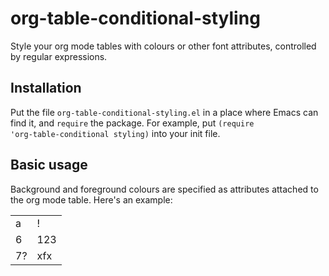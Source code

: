 * org-table-conditional-styling
Style your org mode tables with colours or other font attributes,
controlled by regular expressions.

** Installation
Put the file ~org-table-conditional-styling.el~ in a place where Emacs
can find it, and ~require~ the package. For example, put ~(require
'org-table-conditional styling)~ into your init file.

** Basic usage
Background and foreground colours are specified as attributes attached
to the org mode table. Here's an example:

#+ATTR_CS: :fg ("?" "dark red") ("!" "black")
#+ATTR_CS: :bg ("6" "light gray") ("!" "light blue") ("?" "salmon")
| a  | !   |
| 6  | 123 |
| 7? | xfx |

